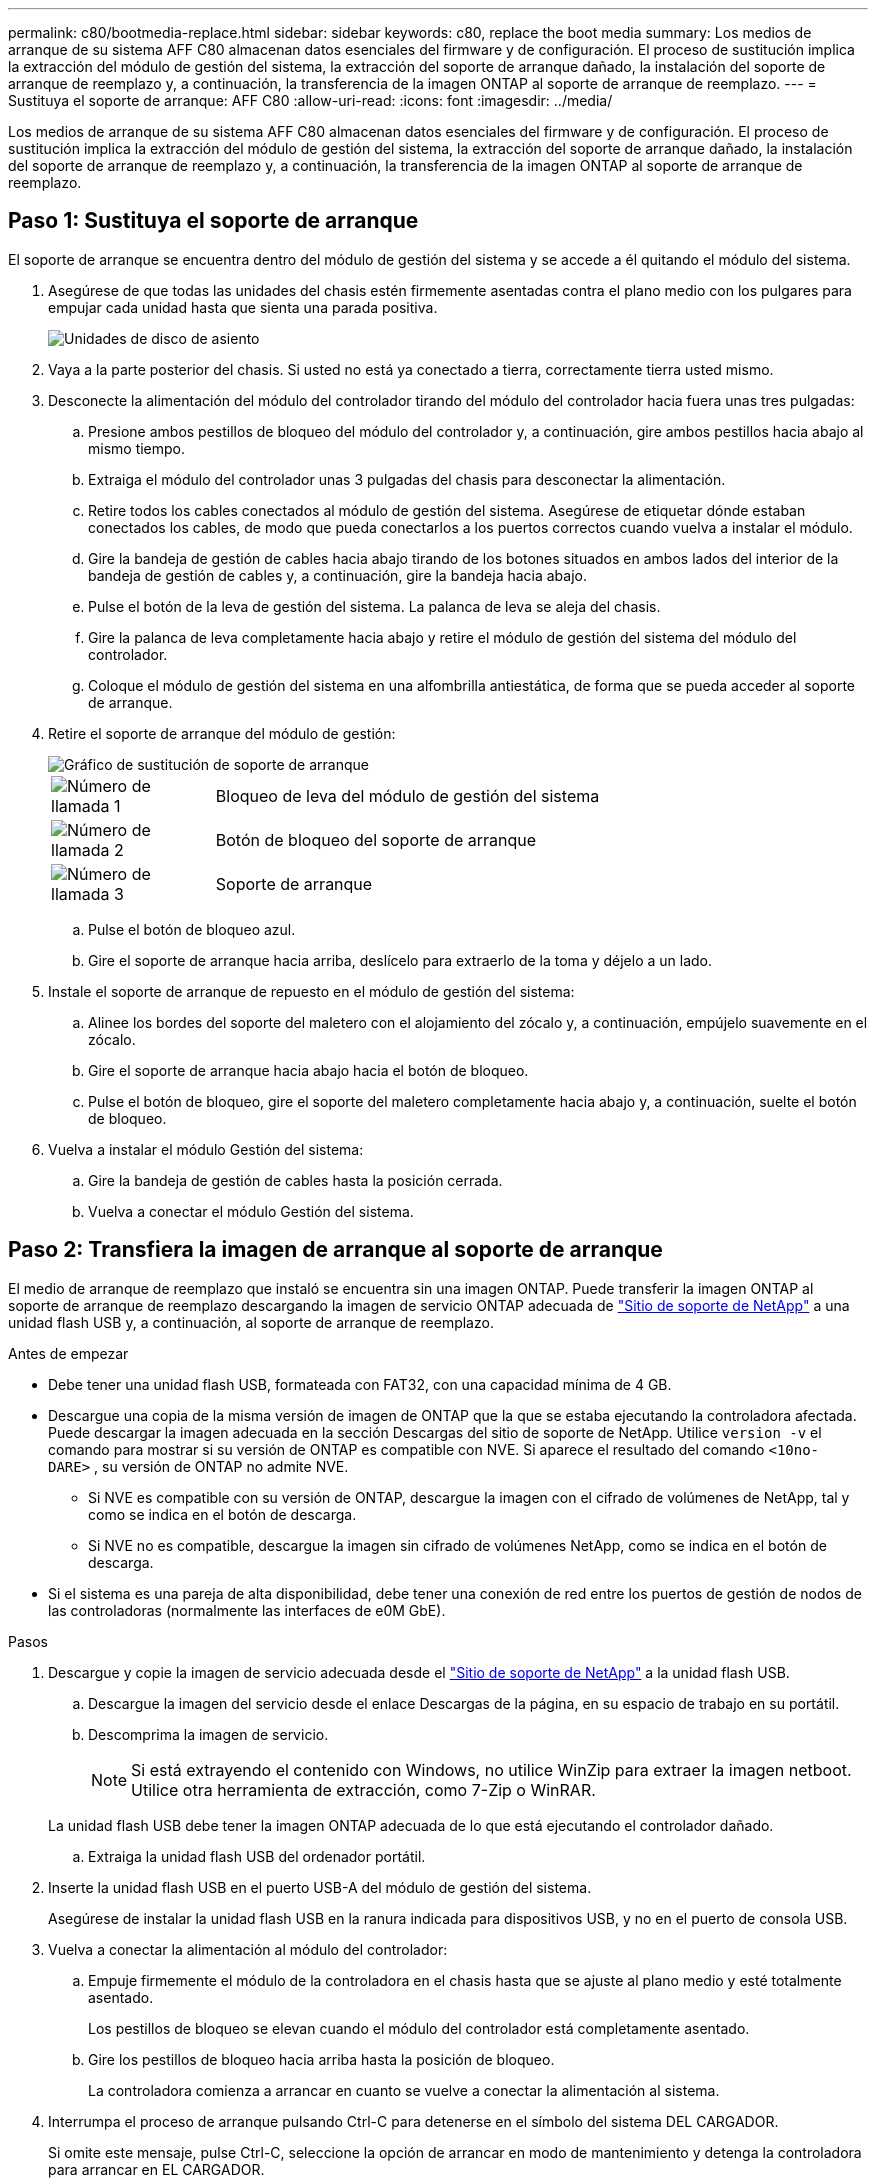 ---
permalink: c80/bootmedia-replace.html 
sidebar: sidebar 
keywords: c80, replace the boot media 
summary: Los medios de arranque de su sistema AFF C80 almacenan datos esenciales del firmware y de configuración. El proceso de sustitución implica la extracción del módulo de gestión del sistema, la extracción del soporte de arranque dañado, la instalación del soporte de arranque de reemplazo y, a continuación, la transferencia de la imagen ONTAP al soporte de arranque de reemplazo. 
---
= Sustituya el soporte de arranque: AFF C80
:allow-uri-read: 
:icons: font
:imagesdir: ../media/


[role="lead"]
Los medios de arranque de su sistema AFF C80 almacenan datos esenciales del firmware y de configuración. El proceso de sustitución implica la extracción del módulo de gestión del sistema, la extracción del soporte de arranque dañado, la instalación del soporte de arranque de reemplazo y, a continuación, la transferencia de la imagen ONTAP al soporte de arranque de reemplazo.



== Paso 1: Sustituya el soporte de arranque

El soporte de arranque se encuentra dentro del módulo de gestión del sistema y se accede a él quitando el módulo del sistema.

. Asegúrese de que todas las unidades del chasis estén firmemente asentadas contra el plano medio con los pulgares para empujar cada unidad hasta que sienta una parada positiva.
+
image::../media/drw_a800_drive_seated_IEOPS-960.svg[Unidades de disco de asiento]

. Vaya a la parte posterior del chasis. Si usted no está ya conectado a tierra, correctamente tierra usted mismo.
. Desconecte la alimentación del módulo del controlador tirando del módulo del controlador hacia fuera unas tres pulgadas:
+
.. Presione ambos pestillos de bloqueo del módulo del controlador y, a continuación, gire ambos pestillos hacia abajo al mismo tiempo.
.. Extraiga el módulo del controlador unas 3 pulgadas del chasis para desconectar la alimentación.
.. Retire todos los cables conectados al módulo de gestión del sistema. Asegúrese de etiquetar dónde estaban conectados los cables, de modo que pueda conectarlos a los puertos correctos cuando vuelva a instalar el módulo.
.. Gire la bandeja de gestión de cables hacia abajo tirando de los botones situados en ambos lados del interior de la bandeja de gestión de cables y, a continuación, gire la bandeja hacia abajo.
.. Pulse el botón de la leva de gestión del sistema. La palanca de leva se aleja del chasis.
.. Gire la palanca de leva completamente hacia abajo y retire el módulo de gestión del sistema del módulo del controlador.
.. Coloque el módulo de gestión del sistema en una alfombrilla antiestática, de forma que se pueda acceder al soporte de arranque.


. Retire el soporte de arranque del módulo de gestión:
+
image::../media/drw_a70-90_boot_media_remove_replace_ieops-1367.svg[Gráfico de sustitución de soporte de arranque]

+
[cols="1,4"]
|===


 a| 
image::../media/icon_round_1.png[Número de llamada 1]
 a| 
Bloqueo de leva del módulo de gestión del sistema



 a| 
image::../media/icon_round_2.png[Número de llamada 2]
 a| 
Botón de bloqueo del soporte de arranque



 a| 
image::../media/icon_round_3.png[Número de llamada 3]
 a| 
Soporte de arranque

|===
+
.. Pulse el botón de bloqueo azul.
.. Gire el soporte de arranque hacia arriba, deslícelo para extraerlo de la toma y déjelo a un lado.


. Instale el soporte de arranque de repuesto en el módulo de gestión del sistema:
+
.. Alinee los bordes del soporte del maletero con el alojamiento del zócalo y, a continuación, empújelo suavemente en el zócalo.
.. Gire el soporte de arranque hacia abajo hacia el botón de bloqueo.
.. Pulse el botón de bloqueo, gire el soporte del maletero completamente hacia abajo y, a continuación, suelte el botón de bloqueo.


. Vuelva a instalar el módulo Gestión del sistema:
+
.. Gire la bandeja de gestión de cables hasta la posición cerrada.
.. Vuelva a conectar el módulo Gestión del sistema.






== Paso 2: Transfiera la imagen de arranque al soporte de arranque

El medio de arranque de reemplazo que instaló se encuentra sin una imagen ONTAP. Puede transferir la imagen ONTAP al soporte de arranque de reemplazo descargando la imagen de servicio ONTAP adecuada de https://mysupport.netapp.com/["Sitio de soporte de NetApp"] a una unidad flash USB y, a continuación, al soporte de arranque de reemplazo.

.Antes de empezar
* Debe tener una unidad flash USB, formateada con FAT32, con una capacidad mínima de 4 GB.
* Descargue una copia de la misma versión de imagen de ONTAP que la que se estaba ejecutando la controladora afectada. Puede descargar la imagen adecuada en la sección Descargas del sitio de soporte de NetApp. Utilice `version -v` el comando para mostrar si su versión de ONTAP es compatible con NVE. Si aparece el resultado del comando `<10no- DARE>` , su versión de ONTAP no admite NVE.
+
** Si NVE es compatible con su versión de ONTAP, descargue la imagen con el cifrado de volúmenes de NetApp, tal y como se indica en el botón de descarga.
** Si NVE no es compatible, descargue la imagen sin cifrado de volúmenes NetApp, como se indica en el botón de descarga.


* Si el sistema es una pareja de alta disponibilidad, debe tener una conexión de red entre los puertos de gestión de nodos de las controladoras (normalmente las interfaces de e0M GbE).


.Pasos
. Descargue y copie la imagen de servicio adecuada desde el https://mysupport.netapp.com/["Sitio de soporte de NetApp"] a la unidad flash USB.
+
.. Descargue la imagen del servicio desde el enlace Descargas de la página, en su espacio de trabajo en su portátil.
.. Descomprima la imagen de servicio.
+

NOTE: Si está extrayendo el contenido con Windows, no utilice WinZip para extraer la imagen netboot. Utilice otra herramienta de extracción, como 7-Zip o WinRAR.

+
La unidad flash USB debe tener la imagen ONTAP adecuada de lo que está ejecutando el controlador dañado.

.. Extraiga la unidad flash USB del ordenador portátil.


. Inserte la unidad flash USB en el puerto USB-A del módulo de gestión del sistema.
+
Asegúrese de instalar la unidad flash USB en la ranura indicada para dispositivos USB, y no en el puerto de consola USB.

. Vuelva a conectar la alimentación al módulo del controlador:
+
.. Empuje firmemente el módulo de la controladora en el chasis hasta que se ajuste al plano medio y esté totalmente asentado.
+
Los pestillos de bloqueo se elevan cuando el módulo del controlador está completamente asentado.

.. Gire los pestillos de bloqueo hacia arriba hasta la posición de bloqueo.
+
La controladora comienza a arrancar en cuanto se vuelve a conectar la alimentación al sistema.



. Interrumpa el proceso de arranque pulsando Ctrl-C para detenerse en el símbolo del sistema DEL CARGADOR.
+
Si omite este mensaje, pulse Ctrl-C, seleccione la opción de arrancar en modo de mantenimiento y detenga la controladora para arrancar en EL CARGADOR.



.El futuro
Después de reemplazar el soporte de arranque, debe link:bootmedia-recovery-image-boot.html["inicie la imagen de recuperación"].
